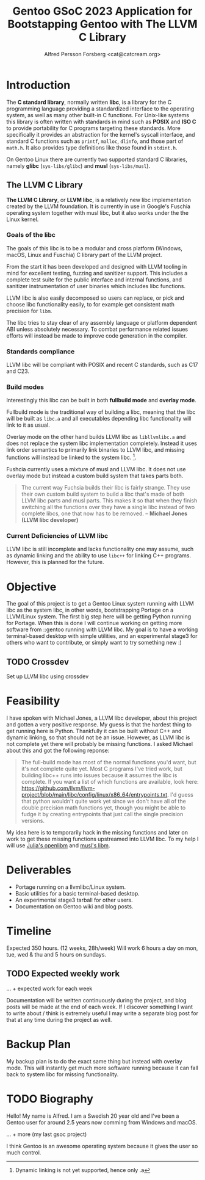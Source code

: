 #+TITLE: Gentoo GSoC 2023 Application for Bootstapping Gentoo with The LLVM C Library
#+AUTHOR: Alfred Persson Forsberg <cat@catcream.org>
#+DATE:
#+OPTIONS: toc:nil
#+LATEX_HEADER: \usepackage[margin=1.0in]{geometry}

* Introduction
The *C standard library*, normally written *libc*, is a library for
the C programming language providing a standardized interface to
the operating system, as well as many other built-in C functions.
For Unix-like systems this library is often written with standards in
mind such as *POSIX* and *ISO C* to provide portability for C programs
targeting these standards. More specifically it provides an
abstraction for the kernel's syscall interface, and standard C functions
such as ~printf~, ~malloc~, ~dlinfo~, and those part of
~math.h~. It also provides type definitions like those found in
~stdint.h~.

On Gentoo Linux there are currently two supported standard C libraries, namely
*glibc* (~sys-libs/glibc~) and *musl* (~sys-libs/musl~).

** The LLVM C Library
*The LLVM C Library*, or *LLVM libc*, is a relatively new libc
implementation created by the LLVM foundation. It is currently in use in
Google's Fuschia operating system together with musl libc, but it also
works under the the Linux kernel.

*** Goals of the libc
The goals of this libc is to be a modular and cross platform (Windows, macOS,
Linux and Fuschia) C library part of the LLVM project.

From the start it has been developed and designed with
LLVM tooling in mind for excellent testing, fuzzing and sanitizer
support. This includes a complete test suite for the public interface
and internal functions, and sanitizer instrumentation of user binaries
which includes libc functions.

LLVM libc is also easily decomposed so users can replace, or pick and
choose libc functionality easily, to for example get consistent math
precision for ~libm~.

The libc tries to stay clear of any assembly language or platform
dependent ABI unless absolutely necessary. To combat performance
related issues efforts will instead be made to improve code generation
in the compiler.

*** Standards compliance
LLVM libc will be compliant with POSIX and recent C standards, such as
C17 and C23.

*** Build modes
Interestingly this libc can be built in both *fullbuild mode* and
*overlay mode*.

Fullbuild mode is the traditional way of building a libc, meaning that
the libc will be built as ~libc.a~ and all executables depending
libc functionality will link to it as usual.

Overlay mode on the other hand builds LLVM libc as ~libllvmlibc.a~ and
does not replace the system libc implementation completely. Instead it
uses link order semantics to primarily link binaries to LLVM libc, and
missing functions will instead be linked to the system
libc. [fn::Dynamic linking is not yet supported, hence only .a].

Fushcia currently uses a mixture of musl and LLVM libc. It does not
use overlay mode but instead a custom build system that takes parts
both.

#+begin_quote
The current way Fuchsia builds their libc is fairly strange. They use
their own custom build system to build a libc that's made of both LLVM
libc parts and musl parts. This makes it so that when they finish
switching all the functions over they have a single libc instead of
two complete libcs, one that now has to be removed. -- *Michael Jones
(LLVM libc developer)*
#+end_quote

*** Current Deficiencies of LLVM libc
LLVM libc is still incomplete and lacks functionality one
may assume, such as dynamic linking and the ability to use ~libc++~
for linking C++ programs. However, this is planned for the future.

* Objective
The goal of this project is to get a Gentoo Linux system running with LLVM
libc as the system libc, in other words, bootstrapping Portage
on a LLVM/Linux system. The first big step here will be getting Python
running for Portage. When this is done I will continue working on
getting more software from ::gentoo running with LLVM libc. My goal is
to have a working terminal-based desktop with simple utilities, and an
experimental stage3 for others who want to contribute, or simply want
to try something new :)

** TODO Crossdev
Set up LLVM libc using crossdev

* Feasibility
I have spoken with Michael Jones, a LLVM libc developer, about this
project and gotten a very positive response. My guess is that the
hardest thing to get running here is Python. Thankfully it can be
built without C++ and dynamic linking, so that should not be an
issue. However, as LLVM libc is not complete yet there will probably
be missing functions. I asked Michael about this and got the following
reponse:
#+begin_quote
The full-build mode has most of the normal functions you'd want, but
it's not complete quite yet. Most C programs I've tried work, but
building libc++ runs into issues because it assumes the libc is
complete. If you want a list of which functions are available, look
here:
https://github.com/llvm/llvm-project/blob/main/libc/config/linux/x86_64/entrypoints.txt.
I'd guess that python wouldn't quite work yet since we don't have all
of the double precision math functions yet, though you might be able
to fudge it by creating entrypoints that just call the single
precision versions.
#+end_quote
My idea here is to temporarily hack in the missing functions and later
on work to get these missing functions upstreamed into LLVM libc. To
my help I will use [[https://openlibm.org/][Julia's openlibm]] and [[https://wiki.musl-libc.org/mathematical-library.html][musl's libm]].

* Deliverables
+ Portage running on a llvmlibc/Linux system.
+ Basic utilities for a basic terminal-based desktop.
+ An experimental stage3 tarball for other users.
+ Documentation on Gentoo wiki and blog posts.

* Timeline
Expected 350 hours. (12 weeks, 28h/week)
Will work 6 hours a day on mon, tue, wed & thu and 5 hours on sundays.

** TODO Expected weekly work
... + expected work for each week

Documentation will be written continuously during the project, and
blog posts will be made at the end of each week.
If I discover something I want to write about / think is extremely
useful I may write a separate blog post for that at any time during
the project as well.

* Backup Plan
My backup plan is to do the exact same thing but instead with overlay
mode. This will instantly get much more software running because it
can fall back to system libc for missing functionality.


* TODO Biography
Hello! My name is Alfred. I am a Swedish 20 year old and I've been a
Gentoo user for around 2.5 years now comming from Windows and macOS.

... + more (my last gsoc project)

I think Gentoo is an awesome operating system because it gives the
user so much control.
